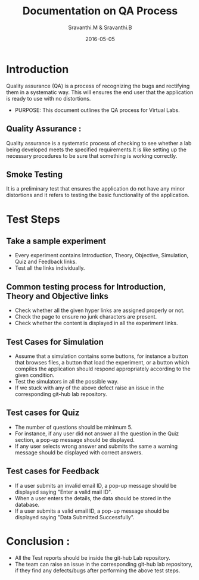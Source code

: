 #+Title: Documentation on QA Process
#+Author: Sravanthi.M & Sravanthi.B
#+Date: 2016-05-05


* Introduction 
  Quality assurance (QA) is a process of recognizing the bugs and
  rectifying them in a systematic way. This will ensures the end user
  that the application is ready to use with no distortions.

  - PURPOSE: This document outlines the QA process for  Virtual Labs.
    
** Quality Assurance : 
   Quality assurance is a systematic process of checking to see
   whether a lab being developed meets the specified
   requirements.It is like setting up the necessary procedures to
   be sure that something is working correctly.

** Smoke Testing
   It is a preliminary test that ensures the application do not have
   any minor distortions and it refers to testing the basic
   functionality of the application.

* Test Steps 
** Take a sample experiment 
  - Every experiment contains Introduction, Theory, Objective, Simulation,
    Quiz and Feedback links.
  - Test all the links individually.
  

** Common testing process for Introduction, Theory and Objective links
   - Check whether all the given hyper links are  assigned properly or
     not.
   - Check the page to ensure no junk characters are present.
   - Check whether the content is displayed in  all the experiment links.
    
** Test Cases for Simulation 
   - Assume that a simulation contains some buttons, for instance a
     button that browses files, a button that load the experiment, or
     a button which compiles the application should respond
     appropriately according to the given condition.
   - Test the simulators in all the possible way.
   - If we stuck with any of the above defect raise an issue in the 
     corresponding git-hub lab repository.
   
** Test cases for Quiz 
   - The number of questions should be minimum 5.
   - For instance, if any user did not answer all the question in the
     Quiz section, a pop-up message should be displayed.
   - If any user selects wrong answer and submits the same a warning
     message should be displayed with correct answers.

** Test cases for Feedback
   - If a user submits an invalid email ID, a pop-up message should be
     displayed saying "Enter a valid mail ID".
   - When a user enters the details, the data should be stored in the
     database.
   - If a user submits a valid email ID, a pop-up message should be
     displayed saying "Data Submitted Successfully".

* Conclusion :
  - All the Test reports should be inside the git-hub Lab repository.
  - The team can raise an issue in the corresponding git-hub lab repository, 
    if they find any defects/bugs after performing the above test 
    steps.  

